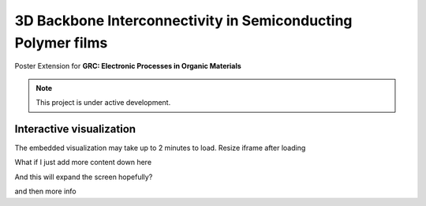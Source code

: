 3D Backbone Interconnectivity in Semiconducting Polymer films
===================================

Poster Extension for **GRC: Electronic Processes in Organic Materials**


.. note::

   This project is under active development.

Interactive visualization
---------------------------

The embedded visualization may take up to 2 minutes to load.
Resize iframe after loading

.. raw:: html

   <style>
      #plotly3D {
      /* Set the width of the iframe the size you want to transform it FROM */
      width: 100%;
      height: 710px;
      /* apply the transform */
      -webkit-transform:scale(0.25);
      -moz-transform:scale(0.25);
      -o-transform:scale(0.25);
      transform:scale(0.25);
      /* position it, as if it was the original size */
      position: absolute;
      left: -400px;
      top: -200px;
      }
   </style>

   <iframe src="_static/S0_corner_streamplot1.html" id="plotly3D" style="border:none; width: 100%; height: 100%"></iframe>

What if I just add more content down here

And this will expand the screen hopefully?

and then more info

